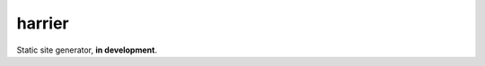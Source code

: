 harrier
=======

|BuildStatus| |Coverage| |pypi|

Static site generator, **in development**.

.. |BuildStatus| image:: https://travis-ci.org/samuelcolvin/harrier.svg?branch=master
   :target: https://travis-ci.org/samuelcolvin/harrier
.. |Coverage| image:: https://codecov.io/gh/samuelcolvin/harrier/branch/master/graph/badge.svg
   :target: https://codecov.io/gh/samuelcolvin/harrier
.. |pypi| image:: https://img.shields.io/pypi/v/harrier.svg
   :target: https://pypi.python.org/pypi/harrier

